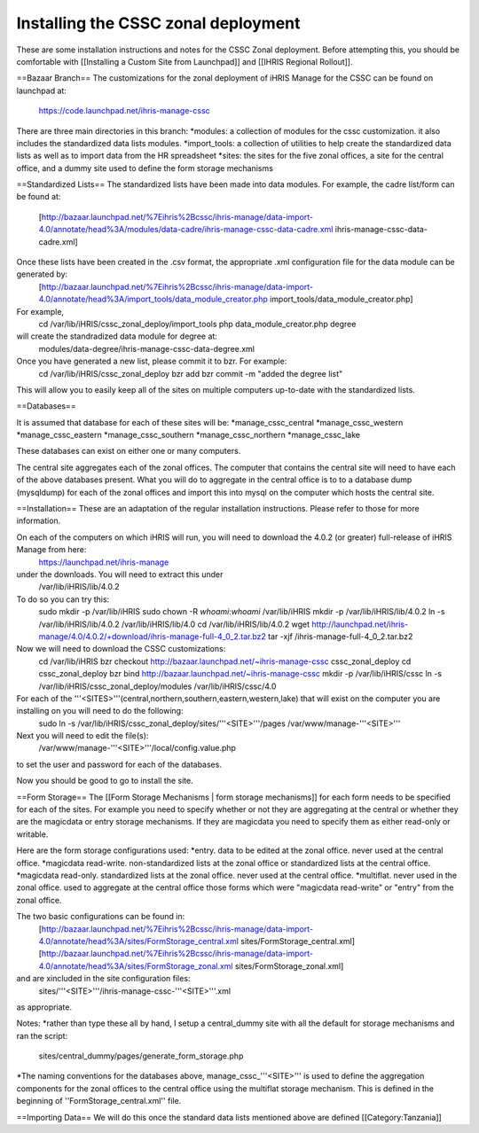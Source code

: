 Installing the CSSC zonal deployment
====================================

These are some installation instructions and notes for the CSSC Zonal deployment.  Before attempting this, you should be comfortable with [[Installing a Custom Site from Launchpad]] and
[[IHRIS Regional Rollout]].

==Bazaar Branch==
The customizations for the zonal deployment of iHRIS Manage for the CSSC can be found on launchpad at: 
   https://code.launchpad.net/ihris-manage-cssc



There are three main directories in this branch:
*modules: a collection of modules for the cssc customization. it also includes the standardized data lists modules.   
*import_tools:  a collection of utilities to help create the standardized data lists as well as to import data from the HR spreadsheet
*sites:  the sites for the five zonal offices, a site for the central office, and a dummy site used to define the form storage mechanisms

==Standardized Lists==
The standardized lists have been made into data modules.  For example, the cadre list/form can be found at:
 [http://bazaar.launchpad.net/%7Eihris%2Bcssc/ihris-manage/data-import-4.0/annotate/head%3A/modules/data-cadre/ihris-manage-cssc-data-cadre.xml ihris-manage-cssc-data-cadre.xml]  



Once these lists have been created in the .csv format, the appropriate .xml configuration file for the data module can be generated by:
 [http://bazaar.launchpad.net/%7Eihris%2Bcssc/ihris-manage/data-import-4.0/annotate/head%3A/import_tools/data_module_creator.php import_tools/data_module_creator.php]
For example,
  cd /var/lib/iHRIS/cssc_zonal_deploy/import_tools
  php data_module_creator.php degree
will create the standradized data module for degree at:
  modules/data-degree/ihris-manage-cssc-data-degree.xml

Once you have generated a new list, please commit it to bzr.  For example:
 cd /var/lib/iHRIS/cssc_zonal_deploy
 bzr add
 bzr commit -m "added the degree list"
This will allow you to easily keep all of the sites on multiple computers up-to-date with the standardized lists.

==Databases==

It is assumed that database for each of these sites will be:
*manage_cssc_central
*manage_cssc_western
*manage_cssc_eastern
*manage_cssc_southern
*manage_cssc_northern
*manage_cssc_lake

These databases can exist on either one or many computers.

The central site aggregates each of the zonal offices.  The computer that contains the central site will need to have each of the above databases present.  What you will do to aggregate in the central office is to to a database dump (mysqldump) for each of the zonal offices and import this into mysql on the computer which hosts the central site.

==Installation==
These are an adaptation of the regular installation instructions. Please refer to those for more information.

On each of the computers on which iHRIS will run, you will need to download the 4.0.2 (or greater) full-release of iHRIS Manage from here:
  https://launchpad.net/ihris-manage
under the downloads.  You will need to extract this under 
  /var/lib/iHRIS/lib/4.0.2
To do so you can try this:
  sudo mkdir -p /var/lib/iHRIS
  sudo chown -R `whoami`:`whoami` /var/lib/iHRIS
  mkdir -p /var/lib/iHRIS/lib/4.0.2
  ln -s /var/lib/iHRIS/lib/4.0.2 /var/lib/iHRIS/lib/4.0
  cd /var/lib/iHRIS/lib/4.0.2
  wget http://launchpad.net/ihris-manage/4.0/4.0.2/+download/ihris-manage-full-4_0_2.tar.bz2
  tar -xjf  /ihris-manage-full-4_0_2.tar.bz2
Now we will need to download the CSSC customizations:
  cd /var/lib/iHRIS
  bzr checkout http://bazaar.launchpad.net/~ihris-manage-cssc cssc_zonal_deploy
  cd cssc_zonal_deploy
  bzr bind  http://bazaar.launchpad.net/~ihris-manage-cssc
  mkdir -p /var/lib/iHRIS/cssc 
  ln -s /var/lib/iHRIS/cssc_zonal_deploy/modules /var/lib/iHRIS/cssc/4.0
  
For each of the '''<SITES>'''(central,northern,southern,eastern,western,lake) that will exist on the computer you are installing on you will need to do the following:
 sudo ln -s /var/lib/iHRIS/cssc_zonal_deploy/sites/'''<SITE>'''/pages /var/www/manage-'''<SITE>'''

Next you will need to edit the file(s):
 /var/www/manage-'''<SITE>'''/local/config.value.php
to set the user and password for each of the databases.


Now you should be good to go to install the site.

==Form Storage==
The [[Form Storage Mechanisms | form storage mechanisms]] for each form needs to be specified for each of the sites. For example you need to specify whether or not they are aggregating at the central or whether they are the magicdata or entry storage mechanisms.  If they are magicdata you need to specify them as either read-only or writable.

Here are the form storage configurations used:
*entry.  data to be edited at the zonal office.  never used at the central office.
*magicdata read-write. non-standardized lists at the zonal office or standardized lists at the central office.
*magicdata read-only.  standardized lists at the zonal office. never used at the central office.
*multiflat.  never used in the zonal office. used to aggregate at the central office those forms which were "magicdata read-write" or "entry" from the zonal office.

The two basic configurations can be found in:
 [http://bazaar.launchpad.net/%7Eihris%2Bcssc/ihris-manage/data-import-4.0/annotate/head%3A/sites/FormStorage_central.xml sites/FormStorage_central.xml]
 [http://bazaar.launchpad.net/%7Eihris%2Bcssc/ihris-manage/data-import-4.0/annotate/head%3A/sites/FormStorage_zonal.xml sites/FormStorage_zonal.xml]
and are xincluded in the site configuration files:
 sites/'''<SITE>'''/ihris-manage-cssc-'''<SITE>'''.xml
as appropriate.

Notes:
*rather than type these all by hand, I setup a central_dummy site with all the default for storage mechanisms and ran the script:
 sites/central_dummy/pages/generate_form_storage.php
*The naming conventions for the databases above, manage_cssc_'''<SITE>''' is used to define the aggregation components for the zonal offices to the central office using the multiflat storage mechanism.  This is defined in the beginning of ''FormStorage_central.xml'' file.

==Importing Data==
We will do this once the standard data lists mentioned above are defined
[[Category:Tanzania]]
